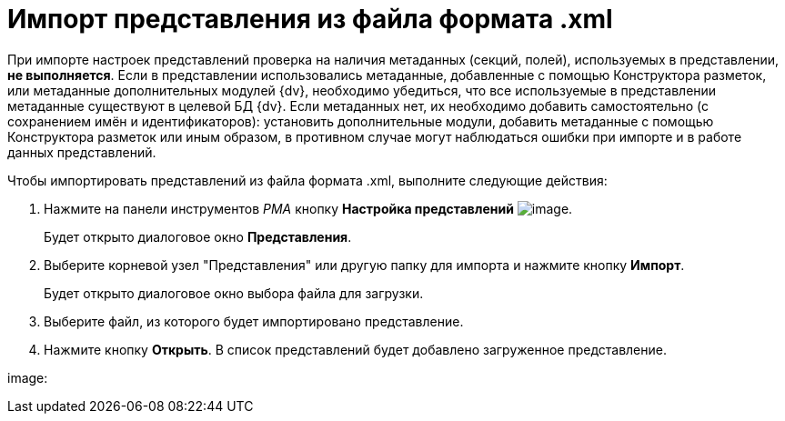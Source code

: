 = Импорт представления из файла формата .xml

При импорте настроек представлений проверка на наличия метаданных (секций, полей), используемых в представлении, *не выполняется*. Если в представлении использовались метаданные, добавленные с помощью Конструктора разметок, или метаданные дополнительных модулей {dv}, необходимо убедиться, что все используемые в представлении метаданные существуют в целевой БД {dv}. Если метаданных нет, их необходимо добавить самостоятельно (с сохранением имён и идентификаторов): установить дополнительные модули, добавить метаданные с помощью Конструктора разметок или иным образом, в противном случае могут наблюдаться ошибки при импорте и в работе данных представлений.

Чтобы импортировать представлений из файла формата .xml, выполните следующие действия:

. Нажмите на панели инструментов _РМА_ кнопку *Настройка представлений* image:Buttons/Creating_View.png[image].
+
Будет открыто диалоговое окно [.keyword .wintitle]*Представления*.
. Выберите корневой узел "Представления" или другую папку для импорта и нажмите кнопку *Импорт*.
+
Будет открыто диалоговое окно выбора файла для загрузки.
. Выберите файл, из которого будет импортировано представление.
. Нажмите кнопку *Открыть*. В список представлений будет добавлено загруженное представление.

image: